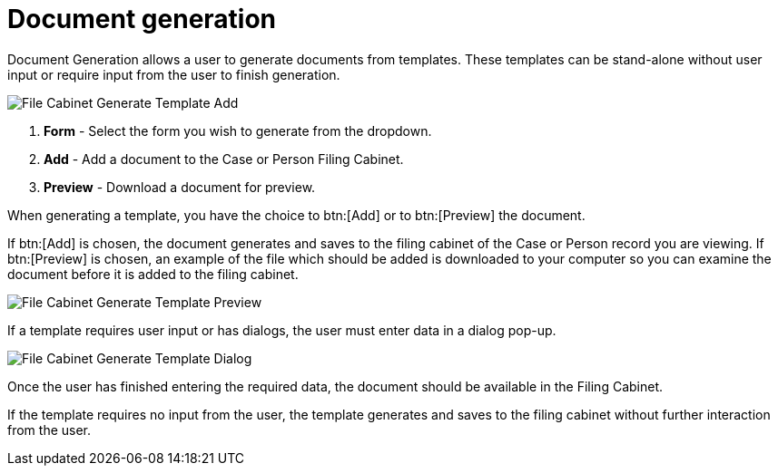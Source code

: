 // vim: tw=0 ai et ts=2 sw=2
= Document generation

Document Generation allows a user to generate documents from templates.
These templates can be stand-alone without user input or require input from the user to finish generation.

image::documents/file-cab-doc-gen-add.png[File Cabinet Generate Template Add]

. *Form* - Select the form you wish to generate from the dropdown.
. *Add* - Add a document to the Case or Person Filing Cabinet.
. *Preview* - Download a document for preview.

When generating a template, you have the choice to btn:[Add] or to btn:[Preview] the document.

If btn:[Add] is chosen, the document generates and saves to the filing cabinet of the Case or Person record you are viewing.
If btn:[Preview] is chosen, an example of the file which should be added is downloaded to your computer so you can examine the document before it is added to the filing cabinet.

image::documents/file-cab-doc-gen-preview.png[File Cabinet Generate Template Preview]

If a template requires user input or has dialogs, the user must enter data in a dialog pop-up.

image::documents/file-cab-doc-gen-dialog.png[File Cabinet Generate Template Dialog]

Once the user has finished entering the required data, the document should be available in the Filing Cabinet.

If the template requires no input from the user, the template generates and saves to the filing cabinet without further interaction from the user.
